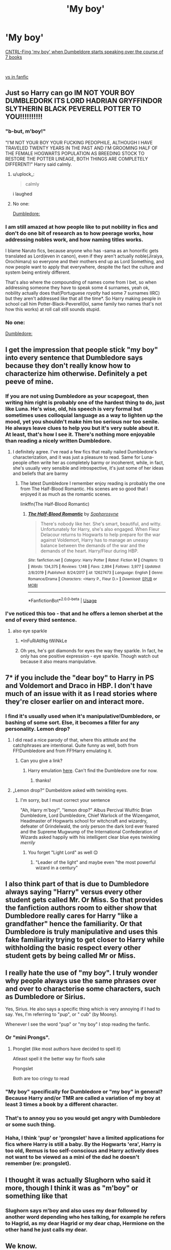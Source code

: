 #+TITLE: 'My boy'

* 'My boy'
:PROPERTIES:
:Author: HagofaSophia
:Score: 67
:DateUnix: 1589188005.0
:DateShort: 2020-May-11
:FlairText: Discussion
:END:
[[https://imgur.com/a/lpfHW0x][CNTRL-Fing 'my boy' when Dumbeldore starts speaking over the course of 7 books]]

​

[[https://imgur.com/a/2xZqoLD][vs in fanfic]]


** Just so Harry can go IM NOT YOUR BOY DUMBLEDORK ITS LORD HADRIAN GRYFFINDOR SLYTHERIN BLACK PEVERELL POTTER TO YOU!!!!!!!!!!
:PROPERTIES:
:Author: solidariteten
:Score: 77
:DateUnix: 1589194843.0
:DateShort: 2020-May-11
:END:

*** "b-but, m'boy!"

"I'M NOT YOUR BOY YOUR FUCKING PEDOPHILE, ALTHOUGH I HAVE TRAVELED TWENTY YEARS IN THE PAST AND I'M GROOMING HALF OF THE FEMALE HOGWARTS POPULATION AS BREEDING STOCK TO RESTORE THE POTTER LINEAGE, BOTH THINGS ARE COMPLETELY DIFFERENT!" Harry said calmly.
:PROPERTIES:
:Author: Anmothra
:Score: 61
:DateUnix: 1589210640.0
:DateShort: 2020-May-11
:END:

**** u/uplock_:
#+begin_quote
  calmly
#+end_quote

i laughed
:PROPERTIES:
:Author: uplock_
:Score: 6
:DateUnix: 1589256755.0
:DateShort: 2020-May-12
:END:


**** No one:

[[https://youtu.be/--5MJQXg3dk?t=44][Dumbledore:]]
:PROPERTIES:
:Author: HagofaSophia
:Score: 1
:DateUnix: 1589274123.0
:DateShort: 2020-May-12
:END:


*** I am still amazed at how people like to put nobility in fics and don't do one bit of research as to how peerage works, how addressing nobles work, and how naming titles works.

I blame Naruto fics, because anyone who has -sama as an honorific gets translated as Lord(even in canon), even if they aren't actually noble(Jiraiya, Orochimaru) so everyone and their mothers end up as Lord Something, and now people want to apply that everywhere, despite the fact the culture and system being entirely different.

That's also where the compounding of names come from I bet, so when addressing someone they have to speak some 4 surnames, yeah ok, nobility actually does that(Portuguese /royalty/ had some 7 surnames IIRC) but they aren't addressed like that all the time*. So Harry making people in school call him Potter-Black-Peverell(lol, same family two names that's not how this works) at roll call still sounds stupid.
:PROPERTIES:
:Author: Kellar21
:Score: 39
:DateUnix: 1589203261.0
:DateShort: 2020-May-11
:END:


*** No one:

[[https://youtu.be/--5MJQXg3dk?t=44][Dumbledore:]]
:PROPERTIES:
:Author: HagofaSophia
:Score: 2
:DateUnix: 1589274081.0
:DateShort: 2020-May-12
:END:


** I get the impression that people stick "my boy" into every sentence that Dumbledore says because they don't really know how to characterize him otherwise. Definitely a pet peeve of mine.
:PROPERTIES:
:Author: Abie775
:Score: 41
:DateUnix: 1589189699.0
:DateShort: 2020-May-11
:END:

*** If you are not using Dumbledore as your scapegoat, then writing him right is probably one of the hardest thing to do, just like Luna. He's wise, old, his speech is very formal but sometimes uses colloquial language as a way to lighten up the mood, yet you shouldn't make him too serious nor too senile. He always leave clues to help you but it's very suble about it. At least, that's how I see it. There's nothing more enjoyable than reading a nicely written Dumbledore.
:PROPERTIES:
:Author: Anmothra
:Score: 37
:DateUnix: 1589212871.0
:DateShort: 2020-May-11
:END:

**** I definitely agree. I've read a few fics that really nailed Dumbledore's characterization, and it was just a pleasure to read. Same for Luna- people often write her as completely barmy or incoherent, while, in fact, she's usually very sensible and introspective, it's just some of her ideas and beliefs that are barmy
:PROPERTIES:
:Author: Abie775
:Score: 13
:DateUnix: 1589213370.0
:DateShort: 2020-May-11
:END:

***** The latest Dumbledore I remember enjoy reading is probably the one from The Half-Blood Romantic. His scenes are so good that I enjoyed it as much as the romantic scenes.

linkffn(The Half-Blood Romantic)
:PROPERTIES:
:Author: Anmothra
:Score: 3
:DateUnix: 1589214198.0
:DateShort: 2020-May-11
:END:

****** [[https://www.fanfiction.net/s/12627473/1/][*/The Half-Blood Romantic/*]] by [[https://www.fanfiction.net/u/2303164/Sophprosyne][/Sophprosyne/]]

#+begin_quote
  There's nobody like her. She's smart, beautiful, and witty. Unfortunately for Harry, she's also engaged. When Fleur Delacour returns to Hogwarts to help prepare for the war against Voldemort, Harry has to manage an uneasy balance between the demands of the war and the demands of the heart. Harry/Fleur during HBP.
#+end_quote

^{/Site/:} ^{fanfiction.net} ^{*|*} ^{/Category/:} ^{Harry} ^{Potter} ^{*|*} ^{/Rated/:} ^{Fiction} ^{M} ^{*|*} ^{/Chapters/:} ^{13} ^{*|*} ^{/Words/:} ^{134,375} ^{*|*} ^{/Reviews/:} ^{1,148} ^{*|*} ^{/Favs/:} ^{2,894} ^{*|*} ^{/Follows/:} ^{3,977} ^{*|*} ^{/Updated/:} ^{2/8/2019} ^{*|*} ^{/Published/:} ^{8/24/2017} ^{*|*} ^{/id/:} ^{12627473} ^{*|*} ^{/Language/:} ^{English} ^{*|*} ^{/Genre/:} ^{Romance/Drama} ^{*|*} ^{/Characters/:} ^{<Harry} ^{P.,} ^{Fleur} ^{D.>} ^{*|*} ^{/Download/:} ^{[[http://www.ff2ebook.com/old/ffn-bot/index.php?id=12627473&source=ff&filetype=epub][EPUB]]} ^{or} ^{[[http://www.ff2ebook.com/old/ffn-bot/index.php?id=12627473&source=ff&filetype=mobi][MOBI]]}

--------------

*FanfictionBot*^{2.0.0-beta} | [[https://github.com/tusing/reddit-ffn-bot/wiki/Usage][Usage]]
:PROPERTIES:
:Author: FanfictionBot
:Score: 1
:DateUnix: 1589214218.0
:DateShort: 2020-May-11
:END:


*** I've noticed this too - that and he offers a lemon sherbet at the end of every third sentence.
:PROPERTIES:
:Author: Luna-shovegood
:Score: 3
:DateUnix: 1589237148.0
:DateShort: 2020-May-12
:END:

**** also eye sparkle
:PROPERTIES:
:Author: uplock_
:Score: 5
:DateUnix: 1589256897.0
:DateShort: 2020-May-12
:END:

***** *InFuRiAtINg tWiNkLe
:PROPERTIES:
:Author: browtfiwasboredokai
:Score: 3
:DateUnix: 1589269787.0
:DateShort: 2020-May-12
:END:


***** Oh yes, he's got diamonds for eyes the way they sparkle. In fact, he only has one positive expression - eye sparkle. Though watch out because it also means manipulative.
:PROPERTIES:
:Author: Luna-shovegood
:Score: 2
:DateUnix: 1589307104.0
:DateShort: 2020-May-12
:END:


** 7* if you include the "dear boy" to Harry in PS and Voldemort and Draco in HBP. I don't have much of an issue with it as I read stories where they're closer earlier on and interact more.
:PROPERTIES:
:Author: Ash_Lestrange
:Score: 14
:DateUnix: 1589192397.0
:DateShort: 2020-May-11
:END:

*** I find it's usually used when it's manipulative!Dumbledore, or bashing of some sort. Else, it becomes a filler for any personality. Lemon drop?
:PROPERTIES:
:Author: HagofaSophia
:Score: 16
:DateUnix: 1589194488.0
:DateShort: 2020-May-11
:END:

**** I did read a nice parody of that, where this attitude and the catchphrases are intentional. Quite funny as well, both from FF!Dumbledore and from FF!Harry emulating it.
:PROPERTIES:
:Author: PuzzleheadedPool1
:Score: 5
:DateUnix: 1589200461.0
:DateShort: 2020-May-11
:END:

***** Can you give a link?
:PROPERTIES:
:Author: swampy010101
:Score: 2
:DateUnix: 1589202351.0
:DateShort: 2020-May-11
:END:

****** Harry emulation [[https://www.fanfiction.net/s/12946300/1/The-Next-Great-Adventure-Dead-Man-Talking][here]]. Can't find the Dumbledore one for now.
:PROPERTIES:
:Author: PuzzleheadedPool1
:Score: 2
:DateUnix: 1589207079.0
:DateShort: 2020-May-11
:END:

******* thanks!
:PROPERTIES:
:Author: swampy010101
:Score: 2
:DateUnix: 1589207202.0
:DateShort: 2020-May-11
:END:


**** „Lemon drop?“ Dumbeldore asked with twinkling eyes.
:PROPERTIES:
:Author: Marvel_sunshine
:Score: 4
:DateUnix: 1589217554.0
:DateShort: 2020-May-11
:END:

***** I'm sorry, but I must correct your sentence

"Ah, Harry m'boy!", "lemon drop?" Albus Percival Wulfric Brian Dumbledore, Lord Dumbledore, Chief Warlock of the Wizengamot, Headmaster of Hogwarts school for witchcraft and wizardry, defeater of Grindelwald, the only person the dark lord ever feared and the Supreme Mugwump of the International Confederation of Wizards asked happily with his intelligent clear blue eyes twinkling /merrily/
:PROPERTIES:
:Author: Erkkifloof
:Score: 10
:DateUnix: 1589221810.0
:DateShort: 2020-May-11
:END:

****** You forget "Light Lord" as well 😌
:PROPERTIES:
:Author: DarkSorcerer88
:Score: 4
:DateUnix: 1589234761.0
:DateShort: 2020-May-12
:END:

******* "Leader of the light" and maybe even "the most powerful wizard in a century"
:PROPERTIES:
:Author: Erkkifloof
:Score: 3
:DateUnix: 1589260707.0
:DateShort: 2020-May-12
:END:


** I also think part of that is due to Dumbledore always saying "Harry" versus every other student gets called Mr. Or Miss. So that provides the fanfiction authors room to either show that Dumbledore really cares for Harry "like a grandfather" hence the familiarity. Or that Dumbledore is truly manipulative and uses this fake familiarity trying to get closer to Harry while withholding the basic respect every other student gets by being called Mr or Miss.
:PROPERTIES:
:Author: reddog44mag
:Score: 14
:DateUnix: 1589208804.0
:DateShort: 2020-May-11
:END:


** I really hate the use of "my boy". I truly wonder why people always use the same phrases over and over to characterise some characters, such as Dumbledore or Sirius.

Yes, Sirius. He also says a specific thing which is very annoying if I had to say. Yes, I'm referring to "pup", or " cub" (by Moony).

Whenever I see the word "pup" or "my boy" I stop reading the fanfic.
:PROPERTIES:
:Author: DarkSorcerer88
:Score: 15
:DateUnix: 1589213628.0
:DateShort: 2020-May-11
:END:

*** Or "mini Prongs".
:PROPERTIES:
:Score: 7
:DateUnix: 1589217396.0
:DateShort: 2020-May-11
:END:

**** Pronglet (like most authors have decided to spell it)

Atleast spell it the better way for floofs sake

Prongslet

Both are too cringy to read
:PROPERTIES:
:Author: Erkkifloof
:Score: 11
:DateUnix: 1589222088.0
:DateShort: 2020-May-11
:END:


*** "My boy" specifically for Dumbledore or "my boy" in general? Because Harry and/or TMR are called a variation of my boy at least 3 times a book by a different character.
:PROPERTIES:
:Author: Ash_Lestrange
:Score: 2
:DateUnix: 1589228958.0
:DateShort: 2020-May-12
:END:


*** That's to annoy you so you would get angry with Dumbledore or some such thing.
:PROPERTIES:
:Author: J0ker711
:Score: 1
:DateUnix: 1589234207.0
:DateShort: 2020-May-12
:END:


*** Haha, I think 'pup' or 'prongslet' have a limited applications for fics where Harry is still a baby. By the Hogwarts 'era', Harry is too old, Remus is too self-conscious and Harry actively does not want to be viewed as a mini of the dad he doesn't remember (re: prongslet).
:PROPERTIES:
:Author: Luna-shovegood
:Score: 1
:DateUnix: 1589309147.0
:DateShort: 2020-May-12
:END:


** I thought it was actually Slughorn who said it more, though I think it was as "m'boy" or something like that
:PROPERTIES:
:Author: TheCuddlyCanons
:Score: 10
:DateUnix: 1589201082.0
:DateShort: 2020-May-11
:END:

*** Slughorn says m'boy and also uses my dear followed by another word depending who hes talking, for example he refers to Hagrid, as my dear Hagrid or my dear chap, Hermione on the other hand he just calls my dear.
:PROPERTIES:
:Author: aAlouda
:Score: 3
:DateUnix: 1589232886.0
:DateShort: 2020-May-12
:END:


** We know.

He doesn't speak often, and if you add "my dear boy", then it will appear a bit more. People are assuming this is some grand revelation, when in fact Dumbledore doesn't speak to harry more than one or three times each book.
:PROPERTIES:
:Author: Uncommonality
:Score: 8
:DateUnix: 1589212000.0
:DateShort: 2020-May-11
:END:

*** Wasn't it Slughorn who called Harry "dear boy" or "my boy"
:PROPERTIES:
:Author: Erkkifloof
:Score: 3
:DateUnix: 1589222160.0
:DateShort: 2020-May-11
:END:

**** Dumbledore did it three or four times as well.
:PROPERTIES:
:Author: Uncommonality
:Score: 2
:DateUnix: 1589223691.0
:DateShort: 2020-May-11
:END:

***** Yeah I remember
:PROPERTIES:
:Author: Erkkifloof
:Score: 2
:DateUnix: 1589224246.0
:DateShort: 2020-May-11
:END:


**** One of my favorite posts [[https://www.reddit.com/r/HPfanfiction/comments/ba1nne/comment/ek8qw40?context=1]]
:PROPERTIES:
:Author: Ash_Lestrange
:Score: 2
:DateUnix: 1589242826.0
:DateShort: 2020-May-12
:END:


** So I wasn't the only one that was utterly confused with some of the speech patterns people use for him in fanfic.

On a side note "my boy" is generally used with older(sometimes condescending) characters.

IIRC Dumbledore called Harry, Harry or Mr. Potter when they were both playing a part in front of some unsuspecting fool.
:PROPERTIES:
:Author: Kellar21
:Score: 6
:DateUnix: 1589202668.0
:DateShort: 2020-May-11
:END:

*** It was Slughorn, I believe, who called Harry "dear boy" or "my boy"
:PROPERTIES:
:Author: Erkkifloof
:Score: 5
:DateUnix: 1589222021.0
:DateShort: 2020-May-11
:END:


** I don't think you're using the right parameters(?) here.

In canon, Harry and Dumbledore barely talk, especially prior to HBP. They usually have one or two conversations per book from what I remember. In fact, Dumbledore doesn't really talk much in most books, period. So any phrase he would say would not appear oten by default.

So the total number doesn't say anything useful here on its own. You would have to take the total number of conversations Dumbledore had (either with Harry spcifically or in general depending on what point you are trying to make), and then compare it to the number of "my boy"s (you should also include "my dear boy"s, btw.).

(If yo do it generally I would also reccomend looking at who he is speaking to, since speach patterns can change based on the status of the person you talk to.)

In fanfic Dumbledore often has a larger speaking role, as well as significantly more conversations with Harry specifically, so even if the ratio were about the same, there would likely be significantly more hits. Because he talks much more.

As it is, your post is a pretty much pointless.

Edit: phrasing
:PROPERTIES:
:Author: edaMereWsekatsiM
:Score: 3
:DateUnix: 1589260074.0
:DateShort: 2020-May-12
:END:

*** I'm not doing data analysis lmfao. If you've read the type of fic I'm referring to, then you understand qualitatively that Dumbeldore will say 'my boy' once each sentence and like every time he refers to Harry and many many times in even a short conversation. If you haven't then you just won't get this. It's a meme, friend.
:PROPERTIES:
:Author: HagofaSophia
:Score: 1
:DateUnix: 1589262341.0
:DateShort: 2020-May-12
:END:


** MA BOI
:PROPERTIES:
:Author: browtfiwasboredokai
:Score: 2
:DateUnix: 1589269992.0
:DateShort: 2020-May-12
:END:


** [deleted]
:PROPERTIES:
:Score: 2
:DateUnix: 1589203318.0
:DateShort: 2020-May-11
:END:

*** Some used by Slughorn and I think Trelawney called Harry "dear boy" atleast once pitifully
:PROPERTIES:
:Author: Erkkifloof
:Score: 1
:DateUnix: 1589222212.0
:DateShort: 2020-May-11
:END:


** Could you please do one of these searching for "twinkle in his eyes"? Or something along those lines? Because I see it so often used to describe Dumbledore and I'm curious if it really was used at all in either the books in the films.
:PROPERTIES:
:Author: Katelyn_R_Us
:Score: 1
:DateUnix: 1590212184.0
:DateShort: 2020-May-23
:END:


** I think "my boy" is used to make the reader anti-Dumbledore. That's what I think, not that the expression was necessary. Let's face it, Dumbledore is a manipulative old fuck, excusez moi. If you have doubts, just read the part where he explains to Snape that he raised Harry "like a pig for slaughter". Dumbledore more or less tells Snape he is right. So basically the "you will defeat Tom Riddle cause he doesn't love and you wanna fuck Ginny so you love her *I'm deliberatily saying it like this* " thing Dumbledore keeps repeating is basically to make Harry commit suicide by letting the noseless cunt kill Hairy "Harold 50 noble titles" Potter.

​

PS: I get very very annoyed when the author uses "AK" in short for Avada Kedavra and the verb from AK .... I mean what the hell, the AK will always mean Avtomat Kalashnikov Modernizirovanii (I always associate the rifle people call AK-47 with AKM, since that's what actually was mostly used, the 47 was "limited edition" because it was milled while the AKM was stamped, making the 47 costlier and more time consuming to produce and you know URSS: more is better so let's get a shit ton of everything and make it cheap, comrade, Ivan will die anyway so no need for good thing). And using AK to shorten the spell is just too....it's not good.
:PROPERTIES:
:Author: J0ker711
:Score: 0
:DateUnix: 1589234814.0
:DateShort: 2020-May-12
:END:
